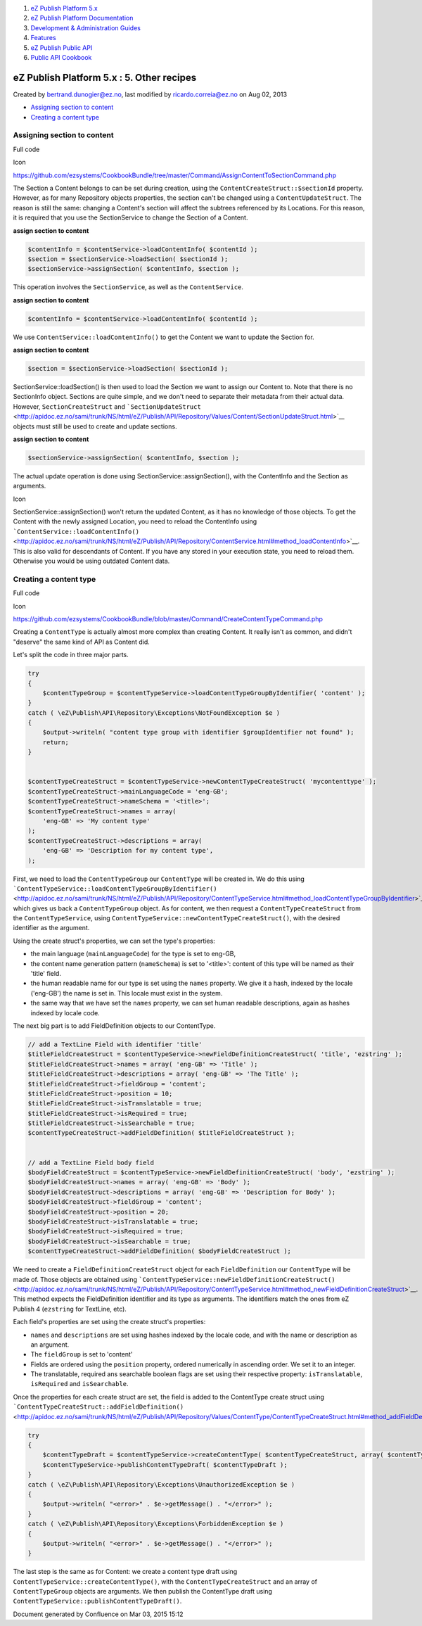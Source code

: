 #. `eZ Publish Platform 5.x <index.html>`__
#. `eZ Publish Platform
   Documentation <eZ-Publish-Platform-Documentation_1114149.html>`__
#. `Development & Administration Guides <6291674.html>`__
#. `Features <Features_12781009.html>`__
#. `eZ Publish Public API <eZ-Publish-Public-API_1736723.html>`__
#. `Public API Cookbook <Public-API-Cookbook_5046311.html>`__

eZ Publish Platform 5.x : 5. Other recipes
==========================================

Created by bertrand.dunogier@ez.no, last modified by
ricardo.correia@ez.no on Aug 02, 2013

-  `Assigning section to
   content <#id-5.Otherrecipes-Assigningsectiontocontent>`__
-  `Creating a content type <#id-5.Otherrecipes-Creatingacontenttype>`__

Assigning section to content
----------------------------

Full code

Icon

`https://github.com/ezsystems/CookbookBundle/tree/master/Command/AssignContentToSectionCommand.php <https://github.com/docb22/ez-publish-cookbook/tree/master/EzSystems/CookBookBundle/Command/AssignContentToSectionCommand.php>`__

The Section a Content belongs to can be set during creation, using the
``ContentCreateStruct::$sectionId`` property. However, as for many
Repository objects properties, the section can't be changed using a
``ContentUpdateStruct``. The reason is still the same: changing a
Content's section will affect the subtrees referenced by its Locations.
For this reason, it is required that you use the SectionService to
change the Section of a Content.

**assign section to content**

.. code:: theme:

    $contentInfo = $contentService->loadContentInfo( $contentId );
    $section = $sectionService->loadSection( $sectionId );
    $sectionService->assignSection( $contentInfo, $section );

This operation involves the ``SectionService``, as well as the
``ContentService``.

**assign section to content**

.. code:: theme:

    $contentInfo = $contentService->loadContentInfo( $contentId );

We use ``ContentService::loadContentInfo()`` to get the Content we want
to update the Section for.

**assign section to content**

.. code:: theme:

    $section = $sectionService->loadSection( $sectionId );

SectionService::loadSection() is then used to load the Section we want
to assign our Content to. Note that there is no SectionInfo object.
Sections are quite simple, and we don't need to separate their metadata
from their actual data. However, ``SectionCreateStruct`` and
```SectionUpdateStruct`` <http://apidoc.ez.no/sami/trunk/NS/html/eZ/Publish/API/Repository/Values/Content/SectionUpdateStruct.html>`__
objects must still be used to create and update sections.

**assign section to content**

.. code:: theme:

    $sectionService->assignSection( $contentInfo, $section );

The actual update operation is done using
SectionService::assignSection(), with the ContentInfo and the Section as
arguments.

Icon

SectionService::assignSection() won't return the updated Content, as it
has no knowledge of those objects. To get the Content with the newly
assigned Location, you need to reload the ContentInfo using
```ContentService::loadContentInfo()`` <http://apidoc.ez.no/sami/trunk/NS/html/eZ/Publish/API/Repository/ContentService.html#method_loadContentInfo>`__.
This is also valid for descendants of Content. If you have any stored in
your execution state, you need to reload them. Otherwise you would be
using outdated Content data.

Creating a content type
-----------------------

Full code

Icon

`https://github.com/ezsystems/CookbookBundle/blob/master/Command/CreateContentTypeCommand.php <https://github.com/ezsystems/CookbookBundle/blob/master/Command/CreateContentTypeCommand.php>`__

Creating a ``ContentType`` is actually almost more complex than creating
Content. It really isn't as common, and didn't "deserve" the same kind
of API as Content did.

Let's split the code in three major parts.

.. code:: theme:

    try
    {
        $contentTypeGroup = $contentTypeService->loadContentTypeGroupByIdentifier( 'content' );
    }
    catch ( \eZ\Publish\API\Repository\Exceptions\NotFoundException $e )
    {
        $output->writeln( "content type group with identifier $groupIdentifier not found" );
        return;
    }


    $contentTypeCreateStruct = $contentTypeService->newContentTypeCreateStruct( 'mycontenttype' );
    $contentTypeCreateStruct->mainLanguageCode = 'eng-GB';
    $contentTypeCreateStruct->nameSchema = '<title>';
    $contentTypeCreateStruct->names = array(
        'eng-GB' => 'My content type'
    );
    $contentTypeCreateStruct->descriptions = array(
        'eng-GB' => 'Description for my content type',
    );

First, we need to load the ``ContentTypeGroup`` our ``ContentType`` will
be created in. We do this using
```ContentTypeService::loadContentTypeGroupByIdentifier()`` <http://apidoc.ez.no/sami/trunk/NS/html/eZ/Publish/API/Repository/ContentTypeService.html#method_loadContentTypeGroupByIdentifier>`__,
which gives us back a ``ContentTypeGroup`` object. As for content, we
then request a ``ContentTypeCreateStruct`` from the
``ContentTypeService``, using
``ContentTypeService::newContentTypeCreateStruct()``, with the desired
identifier as the argument. 

Using the create struct's properties, we can set the type's properties:

-  the main language (``mainLanguageCode``) for the type is set to
   eng-GB,
-  the content name generation pattern (``nameSchema``) is set to
   '<title>': content of this type will be named as their 'title' field.
-  the human readable name for our type is set using the ``names``
   property. We give it a hash, indexed by the locale ('eng-GB') the
   name is set in. This locale must exist in the system.
-  the same way that we have set the ``names`` property, we can set
   human readable descriptions, again as hashes indexed by locale code.

The next big part is to add FieldDefinition objects to our ContentType.

.. code:: theme:

    // add a TextLine Field with identifier 'title'
    $titleFieldCreateStruct = $contentTypeService->newFieldDefinitionCreateStruct( 'title', 'ezstring' );
    $titleFieldCreateStruct->names = array( 'eng-GB' => 'Title' );
    $titleFieldCreateStruct->descriptions = array( 'eng-GB' => 'The Title' );
    $titleFieldCreateStruct->fieldGroup = 'content';
    $titleFieldCreateStruct->position = 10;
    $titleFieldCreateStruct->isTranslatable = true;
    $titleFieldCreateStruct->isRequired = true;
    $titleFieldCreateStruct->isSearchable = true;
    $contentTypeCreateStruct->addFieldDefinition( $titleFieldCreateStruct );


    // add a TextLine Field body field
    $bodyFieldCreateStruct = $contentTypeService->newFieldDefinitionCreateStruct( 'body', 'ezstring' );
    $bodyFieldCreateStruct->names = array( 'eng-GB' => 'Body' );
    $bodyFieldCreateStruct->descriptions = array( 'eng-GB' => 'Description for Body' );
    $bodyFieldCreateStruct->fieldGroup = 'content';
    $bodyFieldCreateStruct->position = 20;
    $bodyFieldCreateStruct->isTranslatable = true;
    $bodyFieldCreateStruct->isRequired = true;
    $bodyFieldCreateStruct->isSearchable = true;
    $contentTypeCreateStruct->addFieldDefinition( $bodyFieldCreateStruct );

We need to create a ``FieldDefinitionCreateStruct`` object for each
``FieldDefinition`` our ``ContentType`` will be made of. Those objects
are obtained using
```ContentTypeService::newFieldDefinitionCreateStruct()`` <http://apidoc.ez.no/sami/trunk/NS/html/eZ/Publish/API/Repository/ContentTypeService.html#method_newFieldDefinitionCreateStruct>`__.
This method expects the FieldDefinition identifier and its type as
arguments. The identifiers match the ones from eZ Publish 4
(``ezstring`` for TextLine, etc).

Each field's properties are set using the create struct's properties:

-  ``names`` and ``descriptions`` are set using hashes indexed by the
   locale code, and with the name or description as an argument.
-  The ``fieldGroup`` is set to 'content'
-  Fields are ordered using the ``position`` property, ordered
   numerically in ascending order. We set it to an integer.
-  The translatable, required ans searchable boolean flags are set using
   their respective property: ``isTranslatable``, ``isRequired`` and
   ``isSearchable``.

Once the properties for each create struct are set, the field is added
to the ContentType create struct using
```ContentTypeCreateStruct::addFieldDefinition()`` <http://apidoc.ez.no/sami/trunk/NS/html/eZ/Publish/API/Repository/Values/ContentType/ContentTypeCreateStruct.html#method_addFieldDefinition>`__.

.. code:: theme:

    try
    {
        $contentTypeDraft = $contentTypeService->createContentType( $contentTypeCreateStruct, array( $contentTypeGroup ) );
        $contentTypeService->publishContentTypeDraft( $contentTypeDraft );
    }
    catch ( \eZ\Publish\API\Repository\Exceptions\UnauthorizedException $e )
    {
        $output->writeln( "<error>" . $e->getMessage() . "</error>" );
    }
    catch ( \eZ\Publish\API\Repository\Exceptions\ForbiddenException $e )
    {
        $output->writeln( "<error>" . $e->getMessage() . "</error>" );
    }

The last step is the same as for Content: we create a content type draft
using ``ContentTypeService::createContentType()``, with the
``ContentTypeCreateStruct`` and an array of ``ContentTypeGroup`` objects
are arguments. We then publish the ContentType draft using
``ContentTypeService::publishContentTypeDraft()``.

Document generated by Confluence on Mar 03, 2015 15:12
